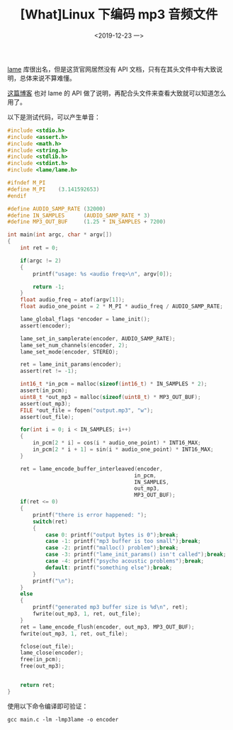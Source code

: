 #+TITLE: [What]Linux 下编码 mp3 音频文件
#+DATE:  <2019-12-23 一> 
#+TAGS: operations
#+LAYOUT: post 
#+CATEGORIES: linux, operations, ALSA
#+NAME: <linux_operations_audio_mp3.org>
#+OPTIONS: ^:nil 
#+OPTIONS: ^:{}

[[https://lame.sourceforge.io/][lame]] 库很出名，但是这货官网居然没有 API 文档，只有在其头文件中有大致说明，总体来说不算难懂。

[[https://blog.csdn.net/bjrxyz/article/details/73435407][这篇博客]] 也对 lame 的 API 做了说明，再配合头文件来查看大致就可以知道怎么用了。
#+BEGIN_HTML
<!--more-->
#+END_HTML
以下是测试代码，可以产生单音：
#+BEGIN_SRC c
  #include <stdio.h>
  #include <assert.h>
  #include <math.h>
  #include <string.h>
  #include <stdlib.h>
  #include <stdint.h>
  #include <lame/lame.h>

  #ifndef M_PI
  #define M_PI    (3.141592653)
  #endif

  #define AUDIO_SAMP_RATE (32000)
  #define IN_SAMPLES      (AUDIO_SAMP_RATE * 3)
  #define MP3_OUT_BUF     (1.25 * IN_SAMPLES + 7200)

  int main(int argc, char * argv[])
  {
      int ret = 0;

      if(argc != 2)
      {
          printf("usage: %s <audio freq>\n", argv[0]);

          return -1;
      }
      float audio_freq = atof(argv[1]);
      float audio_one_point = 2 * M_PI * audio_freq / AUDIO_SAMP_RATE;

      lame_global_flags *encoder = lame_init();
      assert(encoder);

      lame_set_in_samplerate(encoder, AUDIO_SAMP_RATE);
      lame_set_num_channels(encoder, 2);
      lame_set_mode(encoder, STEREO);
    
      ret = lame_init_params(encoder);
      assert(ret != -1);

      int16_t *in_pcm = malloc(sizeof(int16_t) * IN_SAMPLES * 2);
      assert(in_pcm);
      uint8_t *out_mp3 = malloc(sizeof(uint8_t) * MP3_OUT_BUF);
      assert(out_mp3);
      FILE *out_file = fopen("output.mp3", "w");
      assert(out_file);

      for(int i = 0; i < IN_SAMPLES; i++)
      {
          in_pcm[2 * i] = cos(i * audio_one_point) * INT16_MAX;
          in_pcm[2 * i + 1] = sin(i * audio_one_point) * INT16_MAX;
      }

      ret = lame_encode_buffer_interleaved(encoder,
                                          in_pcm,
                                          IN_SAMPLES,
                                          out_mp3,
                                          MP3_OUT_BUF);
      if(ret <= 0)
      {
          printf("there is error happened: ");
          switch(ret)
          {
              case 0: printf("output bytes is 0");break;
              case -1: printf("mp3 buffer is too small");break;
              case -2: printf("malloc() problem");break;
              case -3: printf("lame_init_params() isn't called");break;
              case -4: printf("psycho acoustic problems");break;
              default: printf("something else");break;
          }
          printf("\n");
      }
      else
      {
          printf("generated mp3 buffer size is %d\n", ret);
          fwrite(out_mp3, 1, ret, out_file);
      }
      ret = lame_encode_flush(encoder, out_mp3, MP3_OUT_BUF);
      fwrite(out_mp3, 1, ret, out_file);

      fclose(out_file);
      lame_close(encoder);
      free(in_pcm);
      free(out_mp3);
    

      return ret;
  }
#+END_SRC
使用以下命令编译即可验证：
#+BEGIN_EXAMPLE
  gcc main.c -lm -lmp3lame -o encoder
#+END_EXAMPLE
